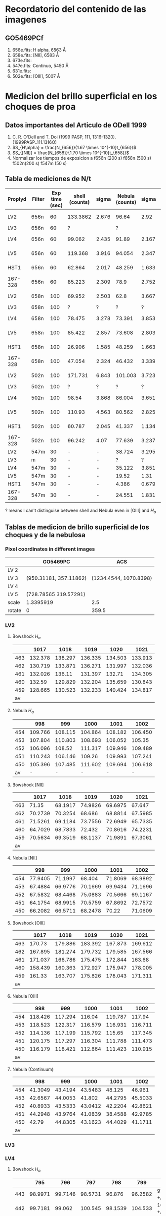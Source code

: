 * Recordatorio del contenido de las imagenes
** GO5469PCf
1. 656e.fits: H alpha, 6563 Å
2. 658e.fits: [NII], 6583 Å
3. 673e.fits: 
4. 547e.fits: Continuo, 5450 Å
5. 631e.fits: 
6. 502e.fits: [OIII],  5007 Å

* Medicion del brillo superficial en los choques de proa
** Datos importantes del Articulo de ODell 1999
1. C. R. O'Dell and T. Doi (1999 PASP, 111, 1316-1320). (1999PASP..111.1316O)
2. \(S_{H\alpha} = \frac{N_{656}}{1.67 \times 10^{-10}t_{656}}\)
3. \(S_{[NII]} = \frac{N_{658}}{1.70 \times 10^{-10}t_{658}}\)
4. Normalizar los tiempos de exposicion a
   f656n (200 s)  f658n (500 s)  f502n(200 s)  f547m (50 s)   
** Tabla de mediciones de N/t
  | Proplyd | Filter | Exp time (sec) | shell (counts) | sigma | Nebula (counts) | sigma | (Shell-Neb)       |    50% |
  |---------+--------+----------------+----------------+-------+-----------------+-------+-------------------+--------|
  | LV2     | 656n   |             60 |       133.3862 | 2.676 |           96.64 |  2.92 | 36.7 +/- 4.0      |  115.0 |
  | LV3     | 656n   |             60 |              ? |       |               ? |       | #ERROR            | #ERROR |
  | LV4     | 656n   |             60 |         99.062 | 2.435 |           91.89 | 2.167 | 7.2 +/- 3.3       |   95.5 |
  | LV5     | 656n   |             60 |        119.368 | 3.916 |          94.054 | 2.347 | 25.3 +/- 4.6      |  106.7 |
  | HST1    | 656n   |             60 |         62.864 | 2.017 |          48.259 | 1.633 | 14.6 +/- 2.6      |   55.6 |
  | 167-328 | 656n   |             60 |         85.223 | 2.309 |            78.9 | 2.752 | 6.3 +/- 3.6       |   82.1 |
  |---------+--------+----------------+----------------+-------+-----------------+-------+-------------------+--------|
  | LV2     | 658n   |            100 |         69.952 | 2.503 |            62.8 | 3.667 | 7.2 +/- 4.4       |   66.4 |
  | LV3     | 658n   |            100 |              ? |     ? |               ? |     ? | #ERROR            | #ERROR |
  | LV4     | 658n   |            100 |         78.475 | 3.278 |          73.391 | 3.853 | 5.1 +/- 5.1       |   75.9 |
  | LV5     | 658n   |            100 |         85.422 | 2.857 |          73.608 | 2.803 | 11.8 +/- 4.0      |   79.5 |
  | HST1    | 658n   |            100 |         26.906 | 1.585 |          48.259 | 1.663 | -21.4 +/- 2.3     |   37.6 |
  | 167-328 | 658n   |            100 |         47.054 | 2.324 |          46.432 | 3.339 | 0.6 +/- 4.1       |   46.7 |
  |---------+--------+----------------+----------------+-------+-----------------+-------+-------------------+--------|
  | LV2     | 502n   |            100 |        171.731 | 6.843 |         101.003 | 3.723 | 70.7 +/- 7.8      |  136.4 |
  | LV3     | 502n   |            100 |              ? |     ? |               ? |     ? | #ERROR            | #ERROR |
  | LV4     | 502n   |            100 |          98.54 | 3.868 |          86.004 | 3.651 | 12.5 +/- 5.3      |   92.3 |
  | LV5     | 502n   |            100 |         110.93 | 4.563 |          80.562 | 2.825 | 30.4 +/- 5.4      |   95.7 |
  | HST1    | 502n   |            100 |         60.787 | 2.045 |          41.337 | 1.134 | 19.5 +/- 2.3      |   51.1 |
  | 167-328 | 502n   |            100 |         96.242 |  4.07 |          77.639 | 3.237 | 18.6 +/- 5.2      |   86.9 |
  |---------+--------+----------------+----------------+-------+-----------------+-------+-------------------+--------|
  | LV2     | 547m   |             30 |              - |     - |          38.724 | 3.295 | #ERROR            | #ERROR |
  | LV3     | m      |             30 |              - |     - |               ? |     ? | #ERROR            | #ERROR |
  | LV4     | 547m   |             30 |              - |     - |          35.122 | 3.851 | #ERROR            | #ERROR |
  | LV5     | 547m   |             30 |              - |     - |           19.52 |  1.31 | #ERROR            | #ERROR |
  | HST1    | 547m   |             30 |              - |     - |           4.386 | 0.679 | #ERROR            | #ERROR |
  | 167-328 | 547m   |             30 |              - |     - |          24.551 | 1.831 | #ERROR            | #ERROR |
#+TBLFM: $8=($4 +/- $5) -($6 +/- $7) ; f1::$9=0.5 ($4 + $6); f1



 ? means I can't distinguise between shell and Nebula even in [OIII] and \(H_\alpha\)

** Tablas de medicion de brillo superficial de los choques y de la nebulosa

*** Pixel coordinates in different images
|        | GO5469PC               |                    ACS |
|--------+------------------------+------------------------|
| LV 2   |                        |                        |
| LV 3   | (950.31181, 357.11862) | (1234.4544, 1070.8398) |
| LV 4   |                        |                        |
| LV 5   | (728.78565 319.57291)  |                        |
|--------+------------------------+------------------------|
| scale  | 1.3395919              |                    2.5 |
| rotate | 0                      |                  359.5 |
*** LV2

1. Bowshock \(H_{\alpha}\)

        |     |    1017 |    1018 |    1019 |    1020 |    1021 |
        |-----+---------+---------+---------+---------+---------|
        | 463 | 132.378 | 138.297 | 136.335 | 134.503 | 133.913 |
        | 462 | 130.719 | 133.871 | 136.271 | 131.997 | 132.036 |
        | 461 | 132.026 |  136.11 | 131.397 |  132.71 | 134.305 |
        | 460 |  132.59 | 129.829 | 132.204 | 135.659 | 130.843 |
        | 459 | 128.665 | 130.523 | 132.233 | 140.424 | 134.817 |
        |  av |         |         |         |         |         |




2. Nebula \(H_{\alpha}\)

     |     |     998 |     999 |    1000 |    1001 |    1002 |
     |-----+---------+---------+---------+---------+---------|
     | 454 | 109.766 | 108.115 | 104.864 | 108.182 | 106.450 |
     | 453 | 107.804 | 110.803 | 108.693 | 106.052 |  105.35 |
     | 452 | 106.096 |  108.52 | 111.317 | 109.946 | 109.489 |
     | 451 | 110.243 | 106.146 |  109.26 | 109.993 | 107.241 |
     | 450 | 105.396 | 107.485 | 111.602 | 109.694 | 106.618 |
     |  av |       - |       - |       - |       - |       - |
   #+TBLFM: 




1. Bowshock [NII]

       |     |    1017 |    1018 |    1019 |    1020 |    1021 |
       |-----+---------+---------+---------+---------+---------|
       | 463 |   71.35 | 68.1917 | 74.9826 | 69.6975 |  67.647 |
       | 462 | 70.2739 | 70.3254 |  68.686 | 68.8814 | 67.5985 |
       | 461 | 71.5261 | 69.1184 | 73.7556 | 72.6949 | 65.7335 |
       | 460 | 64.7029 | 68.7833 |  72.432 | 70.8616 | 74.2231 |
       | 459 | 70.5634 | 69.3519 | 68.1137 | 71.9891 | 67.3061 |
       |  av |         |         |         |         |         |
   #+TBLFM: 

2. Nebula [NII]

       |     |     998 |     999 |    1000 |    1001 |    1002 |
       |-----+---------+---------+---------+---------+---------|
       | 454 | 77.9405 | 71.1997 |  68.404 | 71.8069 | 68.9892 |
       | 453 | 67.4884 | 66.9776 | 70.1669 | 69.9434 | 71.1696 |
       | 452 | 67.5832 | 68.4468 | 75.0883 | 70.5666 | 69.1167 |
       | 451 | 64.1754 | 68.9915 | 70.5759 | 67.8692 | 72.7572 |
       | 450 | 66.2082 | 66.5711 | 68.2478 |   70.22 | 71.0609 |
   #+TBLFM: 

3. Bowshock [OIII]

      |     |    1017 |    1018 |    1019 |    1020 |    1021 |
      |-----+---------+---------+---------+---------+---------|
      | 463 |  170.73 | 179.886 | 183.392 | 167.873 | 169.612 |
      | 462 | 167.895 | 181.274 | 179.732 | 179.585 | 167.566 |
      | 461 | 171.037 | 166.786 | 175.475 | 172.844 |  163.68 |
      | 460 | 158.439 | 160.363 | 172.927 | 175.947 | 178.005 |
      | 459 |  161.33 | 163.707 | 175.826 | 178.043 | 171.311 |
      |  av |         |         |         |         |         |
   #+TBLFM: 

4. Nebula [OIII]

     |     |     998 |     999 |    1000 |    1001 |    1002 |
     |-----+---------+---------+---------+---------+---------|
     | 454 | 118.426 | 117.294 |  116.04 | 119.787 |  117.94 |
     | 453 | 118.523 | 122.317 | 116.579 | 116.931 | 116.711 |
     | 452 | 114.136 | 117.199 | 115.792 |  115.65 | 117.345 |
     | 451 | 120.175 | 117.297 | 116.304 | 111.788 | 111.473 |
     | 450 | 116.179 | 118.421 | 112.864 | 111.423 | 110.915 |
     |  av |         |         |         |         |         |
   #+TBLFM: 

5. Nebula (Continuum)  

    |     |     998 |     999 |    1000 |    1001 |    1002 |
    |-----+---------+---------+---------+---------+---------|
    | 454 | 41.3049 | 43.4194 | 43.5483 |  48.125 |  46.961 |
    | 453 | 42.6567 | 44.0053 |  41.802 | 44.2795 | 45.5033 |
    | 452 | 40.8933 | 43.5333 | 43.0412 | 42.2204 | 42.8621 |
    | 451 | 44.2948 | 43.9764 | 41.0839 | 38.4588 | 42.9785 |
    | 450 |   42.79 | 44.8305 | 43.1623 | 44.4029 | 41.1711 |
    |  av |         |         |         |         |         |


*** LV3


*** LV4

1. Bowshock \(H_{\alpha}\)

      |     |     795 |     796 |     797 |     798 |     799 | av                       |
      |-----+---------+---------+---------+---------+---------+--------------------------|
      | 443 | 98.9971 | 99.7146 | 98.5731 |  96.876 | 96.2582 | 97.62765 +/- 1.36945     |
      | 442 | 99.7181 |  99.062 | 100.545 | 98.1539 | 104.533 | 102.12555 +/- 2.40745    |
      | 441 | 96.5603 | 99.3007 | 97.2237 | 99.7801 | 103.007 | 99.78365 +/- 3.22335     |
      | 440 | 96.1814 | 96.8551 | 100.304 | 102.014 | 103.793 | 99.9872 +/- 3.8058       |
      | 439 | 98.2381 | 94.1971 | 99.3575 | 100.266 | 97.0309 | 97.6345 +/- 0.6036       |
      |  av |       - |       - |       - |       - |       - | 97.633386 +/- 0.55232912 |
#+TBLFM: $7=vmeane([@2,@6])

+ Nebula \(H_{\alpha}\)

     |     |     805 |     806 |     807 |     808 |     809 | av                      |
     |-----+---------+---------+---------+---------+---------+-------------------------|
     | 458 | 86.0515 | 91.8636 | 89.9052 | 96.3255 | 92.2286 | 89.14005 +/- 3.08855    |
     | 457 | 92.8916 | 85.8562 | 91.7659 | 90.2933 |  86.698 | 89.7948 +/- 3.0968      |
     | 456 | 89.4533 | 95.5945 | 94.2402 | 86.0758 | 88.4346 | 88.94395 +/- 0.50935    |
     | 455 | 86.9796 | 87.0272 | 87.8233 | 91.3439 | 90.5784 | 88.779 +/- 1.7994       |
     | 454 | 86.0561 | 83.5526 | 88.7945 | 85.9075 | 91.6718 | 88.86395 +/- 2.80785    |
     |  av |       - |       - |       - |       - |       - | 88.988886 +/- 2.0776149 |
#+TBLFM: $7=vmeane([@2,@6])

+ Bowshock [NII]

     |     |     795 |     796 |     797 |     798 |     799 | av |
     |-----+---------+---------+---------+---------+---------+----|
     | 442 | 74.0249 | 82.8232 |  74.781 | 77.2872 | 78.3566 |    |
     | 441 | 82.1106 | 74.1864 | 80.1506 | 76.4072 |  79.672 |    |
     | 440 | 75.8648 |  82.053 | 78.5483 | 79.5339 | 82.0518 |    |
     | 439 | 83.3917 | 77.5423 | 74.9735 | 74.5998 |   81.56 |    |
     | 438 | 79.2461 | 85.6671 |  75.129 | 77.2037 |  74.703 |    |
     |  av |         |         |         |         |         |    |

+ Nebula [NII]

      |     |     805 |     806 |     807 |     808 |     809 | av |
      |-----+---------+---------+---------+---------+---------+----|
      | 458 | 76.2159 | 77.8494 | 74.8339 |  92.213 |  93.173 |    |
      | 457 | 76.2439 | 78.4483 | 79.9636 | 85.4924 | 82.6316 |    |
      | 456 | 78.5887 | 83.3069 | 83.1331 | 79.3631 | 75.7208 |    |
      | 455 | 95.6669 | 81.6526 | 81.9113 | 75.0451 | 81.1254 |    |
      | 454 | 77.0103 |  74.067 | 73.1658 | 68.2152 | 75.6589 |    |
      |  av |         |         |         |         |         |    |

+ Bowshock [OIII]

      |     |     795 |     796 |     797 |     798 |     799 | av |
      |-----+---------+---------+---------+---------+---------+----|
      | 443 | 92.8212 | 100.632 | 99.9797 | 92.4333 | 91.3155 |    |
      | 442 | 99.1054 |  102.73 | 106.188 |  99.303 |   99.67 |    |
      | 441 | 99.7899 | 96.1196 | 101.833 | 100.227 |  94.588 |    |
      | 440 | 91.1006 | 102.238 | 99.6252 | 99.8973 |  99.033 |    |
      | 439 | 99.3943 | 94.3167 | 96.6299 | 104.303 | 100.214 |    |
      |  av |         |         |         |         |         |    |

+ Nebula [OIII]

      |     |     805 |     806 |     807 |     808 |     809 | av |
      |-----+---------+---------+---------+---------+---------+----|
      | 458 |   87.97 | 86.4797 | 87.8738 | 88.8398 | 85.4554 |    |
      | 457 | 85.4021 |  77.434 | 81.1407 | 75.8819 | 82.1496 |    |
      | 456 | 79.1676 | 78.1498 | 78.1367 | 78.3543 | 85.7226 |    |
      | 455 | 79.1756 | 76.5325 | 78.2469 | 88.3927 | 87.9994 |    |
      | 454 | 76.2869 |  78.125 | 75.4874 | 88.2486 | 88.7527 |    |
      |  av |         |         |         |         |         |    |

+ Nebula (Continuum)

      |     |     805 |     806 |     807 |     808 |     809 | av |
      |-----+---------+---------+---------+---------+---------+----|
      | 458 | 41.1921 | 38.3195 | 41.7826 | 42.0315 | 52.5621 |    |
      | 457 | 40.1399 | 41.7502 |  42.465 | 49.4555 | 55.7722 |    |
      | 456 | 37.5956 | 42.7921 | 48.4935 | 55.8158 | 61.7727 |    |
      | 455 | 42.5789 | 46.5003 | 52.6538 | 54.2546 | 51.1876 |    |
      | 454 | 46.3387 | 47.1669 | 47.6618 | 52.9131 | 48.4995 |    |
      |  av |         |         |         |         |         |    |


*** LV5

+ Bowshock  \(H_{\alpha}\)
     |     |     790 |     791 |     792 |     793 |     794 | av                       |
     |-----+---------+---------+---------+---------+---------+--------------------------|
     | 369 | 113.121 | 114.501 |  112.34 | 118.541 | 119.258 | 116.1895 +/- 3.0685      |
     | 368 | 116.161 | 115.087 |  123.44 | 125.015 | 116.086 | 116.1235 +/- 0.0375      |
     | 367 | 116.314 | 122.338 | 118.976 | 115.062 | 120.523 | 118.4185 +/- 2.1045      |
     | 366 | 117.187 | 122.661 | 116.806 | 121.131 | 123.087 | 120.137 +/- 2.95         |
     | 365 | 120.534 | 127.218 | 124.505 | 122.628 | 121.691 | 121.1125 +/- 0.5785      |
     |  av |       - |       - |       - |       - |       - | 120.94353 +/- 0.56848536 |
#+TBLFM: $7=vmeane([@2,@6])
+ Nebula  \(H_{\alpha}\)

     |     |     812 |     813 |     814 |     815 |     816 | av                      |
     |-----+---------+---------+---------+---------+---------+-------------------------|
     | 376 |  102.65 | 99.8073 | 101.973 | 102.725 | 98.8373 | 100.74365 +/- 1.90635   |
     | 375 | 101.528 | 103.967 | 100.707 | 99.2612 |   101.5 | 101.514 +/- 0.014       |
     | 374 | 101.485 | 103.067 | 99.1087 | 103.453 | 102.982 | 102.2335 +/- 0.7485     |
     | 373 | 104.494 | 107.011 | 102.997 | 103.132 | 104.831 | 104.6625 +/- 0.1685     |
     | 372 | 106.076 | 104.346 |   104.8 | 104.945 | 101.845 | 103.9605 +/- 2.1155     |
     |  av |       - |       - |       - |       - |       - | 102.18524 +/- 1.4161796 |
#+TBLFM: $7=vmeane([@2,@6])

+ Bowshock [NII]

     |     |     790 |     791 |     792 |     793 |     794 | av |
     |-----+---------+---------+---------+---------+---------+----|
     | 369 | 80.3085 | 85.3636 | 84.6696 | 86.5314 | 81.7527 |    |
     | 368 | 80.2012 | 83.1205 | 87.9075 | 87.1989 | 83.9547 |    |
     | 367 | 87.5411 | 84.3415 |   86.36 | 85.4162 | 83.2384 |    |
     | 366 | 88.9211 |   92.44 | 86.6167 | 85.3418 | 88.3774 |    |
     | 365 | 85.4156 | 90.1325 | 83.1677 | 82.6578 |  84.562 |    |
     |  av |         |         |         |         |         |    |

+ Nebula [NII]

     |     |     812 |     813 |     814 |     815 |     816 | av |
     |-----+---------+---------+---------+---------+---------+----|
     | 376 | 80.1788 | 81.2472 | 76.5491 | 70.3294 | 72.8109 |    |
     | 375 | 75.1608 | 79.6113 | 69.0419 | 76.9453 | 75.2207 |    |
     | 374 |  73.714 | 77.0581 | 78.9851 | 75.8746 | 74.3249 |    |
     | 373 | 78.3561 | 79.2291 | 79.3116 |  73.137 | 72.3042 |    |
     | 372 | 79.4864 | 79.1811 | 81.6817 | 77.8716 | 74.2671 |    |
     |  av |         |         |         |         |         |    |

+ Bowshock [OIII]

     |     |     790 |     791 |     792 |     793 |     794 | av |
     |-----+---------+---------+---------+---------+---------+----|
     | 369 | 115.128 | 115.055 | 110.024 | 113.014 | 107.716 |    |
     | 368 | 112.521 | 122.324 | 116.012 | 108.913 | 117.239 |    |
     | 367 |  112.29 | 114.215 | 115.017 |  113.21 | 113.729 |    |
     | 366 | 111.489 | 117.732 | 119.532 |  117.29 | 116.161 |    |
     | 365 | 118.455 | 127.019 | 116.518 | 111.414 | 119.754 |    |
     |  av |         |         |         |         |         |    |

+ Nebula [OIII]

      |     |     812 |     813 |     814 |     815 |     816 | av |
      |-----+---------+---------+---------+---------+---------+----|
      | 376 | 84.6962 | 84.8165 | 86.6661 | 88.5041 | 85.1712 |    |
      | 375 | 85.3206 | 87.4829 | 93.7468 | 86.3875 | 88.4968 |    |
      | 374 | 89.9664 | 91.3471 | 94.2832 | 83.7888 | 89.9415 |    |
      | 373 | 87.4426 | 94.0831 | 91.5286 | 88.4502 | 86.8561 |    |
      | 372 | 92.3375 | 86.9472 | 89.0946 | 89.8656 | 92.9507 |    |
      |  av |         |         |         |         |         |    |

+ Nebula (Continuum)

      |     |     813 |     814 |     815 |     816 |     817 | av |
      |-----+---------+---------+---------+---------+---------+----|
      | 376 | 20.6426 | 18.6591 | 21.9135 | 24.1067 | 24.6743 |    |
      | 375 | 22.2018 | 22.7386 | 23.5586 | 24.2803 | 23.2315 |    |
      | 374 | 23.6478 | 21.7143 | 22.4754 | 26.1656 | 22.8641 |    |
      | 373 | 22.1179 | 21.7411 | 24.2188 | 22.9687 | 20.6967 |    |
      | 372 | 22.5998 | 21.7527 | 23.4003 | 21.4584 | 22.4975 |    |
      |  av |         |         |         |         |         |    |


*** HST1
1. Bowshock  \(H_{\alpha}\)
      |     |     869 |     870 |     871 |     872 |     873 | av                       |
      |-----+---------+---------+---------+---------+---------+--------------------------|
      | 993 | 62.7804 | 63.4633 | 61.4366 | 70.3745 | 65.9287 | 64.35455 +/- 1.57415     |
      | 992 | 64.3651 | 60.4168 | 62.3354 | 62.1922 | 61.7253 | 63.0452 +/- 1.3199       |
      | 991 | 63.1833 | 63.0909 | 60.7195 | 63.0293 |  62.697 | 62.94015 +/- 0.24315     |
      | 990 |   61.09 | 64.1784 | 60.8295 | 61.1916 | 63.7636 | 62.4268 +/- 1.3368       |
      | 989 | 63.6027 | 61.7783 | 62.6836 | 63.7059 | 61.0493 | 62.326 +/- 1.2767        |
      |  av |       - |       - |       - |       - |       - | 63.130901 +/- 0.99157245 |
#+TBLFM: $7=vmeane([@2,@6])

+ Nebula  \(H_{\alpha}\)

      |     |     870 |     871 |     872 |     873 |     874 | av                       |
      |-----+---------+---------+---------+---------+---------+--------------------------|
      | 969 | 55.2061 | 52.2909 | 57.3129 | 54.1129 |   54.06 | 54.63305 +/- 0.57305     |
      | 968 | 55.9084 | 54.6667 | 56.4918 |  55.457 | 57.2437 | 56.57605 +/- 0.66765     |
      | 967 |   56.06 | 56.5898 | 54.0544 | 58.7141 | 54.4859 | 55.27295 +/- 0.78705     |
      | 966 |  54.262 | 59.3929 |  56.663 | 54.3778 | 56.0662 | 55.1641 +/- 0.9021       |
      | 965 | 56.5605 | 55.4799 | 54.6288 | 55.8096 | 57.3075 | 56.934 +/- 0.3735        |
      |  av |       - |       - |       - |       - |       - | 56.247965 +/- 0.31290458 |
#+TBLFM: $7=vmeane([@2,@6])

+ Bowshock [NII]

      |     |     869 |     870 |     871 |     872 |     873 | av |
      |-----+---------+---------+---------+---------+---------+----|
      | 993 | 27.1763 | 28.0746 | 27.7916 | 26.2574 | 26.4381 |    |
      | 992 | 28.8309 | 27.9529 | 26.0457 | 28.0612 |  25.284 |    |
      | 991 | 27.0247 | 26.4868 | 27.2539 | 28.2972 | 21.9439 |    |
      | 990 | 26.7725 | 24.3638 | 26.6015 | 27.5422 | 24.5356 |    |
      | 989 | 26.5216 |  28.832 | 29.1986 | 28.2601 | 27.0989 |    |
      |  av |         |         |         |         |         |    |

+ Nebula [NII]

      |     |     870 |     871 |     872 |     873 |     874 | av |
      |-----+---------+---------+---------+---------+---------+----|
      | 969 | 27.6339 | 26.3572 | 24.2714 | 27.8586 | 26.8982 |    |
      | 968 | 28.3358 | 26.0382 | 30.4225 | 24.7028 | 27.0459 |    |
      | 967 | 25.6446 |   26.96 | 27.7034 | 26.6869 | 29.2927 |    |
      | 966 | 28.0573 | 25.6967 | 26.2748 | 28.2351 | 25.6129 |    |
      | 965 | 27.4575 | 24.5096 | 26.2395 | 27.0519 | 27.7924 |    |
      |  av |         |         |         |         |         |    |

+ Bowshock [OIII]

      |     |     869 |     870 |     871 |     872 |     873 | av |
      |-----+---------+---------+---------+---------+---------+----|
      | 993 | 62.2365 | 59.6237 | 61.4855 | 59.3736 | 60.6808 |    |
      | 992 | 56.8423 | 63.0945 |  63.757 |  62.873 | 64.1847 |    |
      | 991 | 59.5023 | 60.3184 | 62.5932 | 58.7712 | 58.2167 |    |
      | 990 | 59.1069 | 59.9526 | 58.1495 | 58.4369 | 62.3284 |    |
      | 989 | 63.0727 | 63.9252 |  59.295 | 60.0661 | 61.7979 |    |
      |  av |         |         |         |         |         |    |

+ Nebula [OIII]

      |     |     870 |     871 |     872 |     873 |     874 | av |
      |-----+---------+---------+---------+---------+---------+----|
      | 969 | 54.4905 | 52.8538 | 53.9773 | 51.1079 | 49.0288 |    |
      | 968 | 50.8657 | 50.6635 | 48.1064 | 49.6094 | 49.4355 |    |
      | 967 | 51.7328 |  52.578 | 50.1611 | 50.3466 | 52.3832 |    |
      | 966 | 51.5587 | 51.7375 | 51.7262 | 51.0353 | 49.0543 |    |
      | 965 | 48.9088 | 51.1556 |  51.455 | 53.9334 | 48.7366 |    |
      |  av |         |         |         |         |         |    |

+ Nebula (Continuum)

      |     |     870 |     871 |     872 |     873 |     874 | av |
      |-----+---------+---------+---------+---------+---------+----|
      | 969 | 5.19116 | 4.25242 | 5.55789 | 4.63964 | 3.56048 |    |
      | 968 |  4.1901 | 4.63832 | 4.51587 |  4.4011 | 4.47557 |    |
      | 967 |  4.4204 | 4.05112 | 4.57714 | 4.25702 | 5.23826 |    |
      | 966 | 4.33962 | 4.19875 | 5.16797 |  4.5478 | 4.72286 |    |
      | 965 | 4.61526 | 5.27208 | 4.22845 | 5.91137 | 4.45025 |    |
      |  av |         |         |         |         |         |    |


*** 167-328

+ Bowshock  \(H_{\alpha}\)

      |     |     882 |     883 |     884 |     885 |     886 | av |
      |-----+---------+---------+---------+---------+---------+----|
      | 630 | 85.3321 | 88.2146 |  86.056 | 83.7499 | 85.4582 |    |
      | 629 | 85.6016 | 90.4447 | 86.0476 | 83.3276 | 80.6141 |    |
      | 628 | 85.5565 | 84.9244 | 86.7227 |  86.736 | 83.0156 |    |
      | 627 | 84.9024 | 88.4233 | 86.0095 | 86.7161 | 86.2125 |    |
      | 626 |  84.987 | 82.5678 | 83.6894 | 85.9455 | 79.3307 |    |
      |  av |         |         |         |         |         |    |

+ Nebula  \(H_{\alpha}\)

      |     |     889 |     890 |     891 |     892 |     893 | av |
      |-----+---------+---------+---------+---------+---------+----|
      | 619 |  80.937 | 80.4509 |  83.607 | 82.5022 | 83.8976 |    |
      | 618 | 81.7903 | 81.6545 | 80.3789 | 84.5646 | 86.6201 |    |
      | 617 | 80.7736 |  81.947 | 80.8642 |  80.217 | 82.3541 |    |
      | 616 | 80.1209 | 84.1542 | 85.1015 | 84.1328 |  81.147 |    |
      | 615 | 81.5641 | 82.9764 | 80.5892 | 82.3197 | 82.7528 |    |
      |  av |         |         |         |         |         |    |


+ Bowshock [NII]

       |     |     882 |     883 |     884 |     885 |     886 | av |
       |-----+---------+---------+---------+---------+---------+----|
       | 630 | 47.3249 | 48.5505 | 47.5496 | 49.6162 | 50.4797 |    |
       | 629 | 48.4887 | 49.4691 |  45.843 | 46.0832 | 47.6799 |    |
       | 628 | 47.0528 | 45.9371 | 41.0275 | 47.9203 | 48.9658 |    |
       | 627 | 46.8242 |   46.89 | 41.9679 | 47.2323 | 46.7909 |    |
       | 626 |  43.028 | 48.6117 | 46.2108 | 50.8963 | 45.9185 |    |
       |  av |         |         |         |         |         |    |

+ Nebula [NII]

      |     |     889 |     890 |     891 |     892 |     893 | av |
      |-----+---------+---------+---------+---------+---------+----|
      | 619 | 52.9876 |  47.687 | 48.4953 | 53.5004 | 52.1995 |    |
      | 618 | 47.1781 | 51.2142 | 49.9516 | 48.0028 | 48.1443 |    |
      | 617 | 47.0034 | 53.2552 | 51.2908 | 53.3081 | 49.7128 |    |
      | 616 |  48.718 | 47.7653 | 50.7628 | 48.4127 |  50.543 |    |
      | 615 |  45.239 | 52.2219 | 47.2638 | 47.3586 | 46.3894 |    |
      |  av |         |         |         |         |         |    |

+ Bowshock [OIII]

      |     |     882 |     883 |     884 |     885 |     886 | av |
      |-----+---------+---------+---------+---------+---------+----|
      | 630 | 94.0675 | 93.1013 | 96.2854 | 88.0315 | 97.4181 |    |
      | 629 | 93.2044 | 96.6696 | 92.0511 | 96.8601 | 90.9267 |    |
      | 628 | 101.835 | 97.7184 | 98.8883 | 99.2909 | 94.0624 |    |
      | 627 | 96.5882 | 98.6387 | 96.8158 | 102.468 | 106.669 |    |
      | 626 | 97.3988 | 90.3126 | 91.9283 | 95.2791 | 99.5389 |    |
      |  av |         |         |         |         |         |    |

+ Nebula [OIII]

      |     |     889 |     890 |     891 |     892 |     893 | av |
      |-----+---------+---------+---------+---------+---------+----|
      | 619 | 75.9124 |  76.771 | 77.9711 |   81.44 | 88.5315 |    |
      | 618 | 78.0452 | 79.5224 | 82.0757 | 82.3705 |  87.275 |    |
      | 617 | 82.4717 |  78.252 | 80.1523 | 82.3102 | 90.1774 |    |
      | 616 | 83.5774 | 80.7902 | 79.2506 | 78.1782 | 83.1134 |    |
      | 615 | 75.9229 | 86.1399 | 78.9936 | 81.5454 | 86.1177 |    |
      |  av |         |         |         |         |         |    |

+ Nebula (Continuum) 

       |     |     889 |     890 |     891 |     892 |     893 | av |
       |-----+---------+---------+---------+---------+---------+----|
       | 619 | 22.8707 | 26.1135 | 38.5806 | 32.7639 | 3576.39 |    |
       | 618 | 22.6613 | 25.1561 | 27.6405 | 34.0318 |  3959.9 |    |
       | 617 | 27.8536 |   25.23 | 24.4194 | 28.8959 | 3745.56 |    |
       | 616 | 25.1629 |  25.709 | 24.8906 | 27.3056 | 3638.54 |    |
       | 615 | 26.5387 | 26.0338 |  26.637 | 27.4478 | 3612.12 |    |
       |  av |         |         |         |         |         |    |
  
